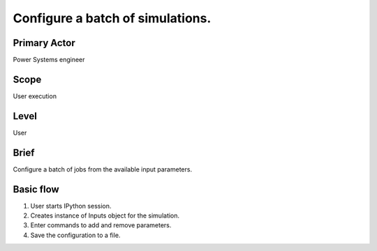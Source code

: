 
Configure a batch of simulations.
*********************************

Primary Actor
=============
Power Systems engineer

Scope
=====
User execution

Level
=====
User

Brief
=====
Configure a batch of jobs from the available input parameters.

Basic flow
==========
#. User starts IPython session.
#. Creates instance of Inputs object for the simulation.
#. Enter commands to add and remove parameters.
#. Save the configuration to a file.


